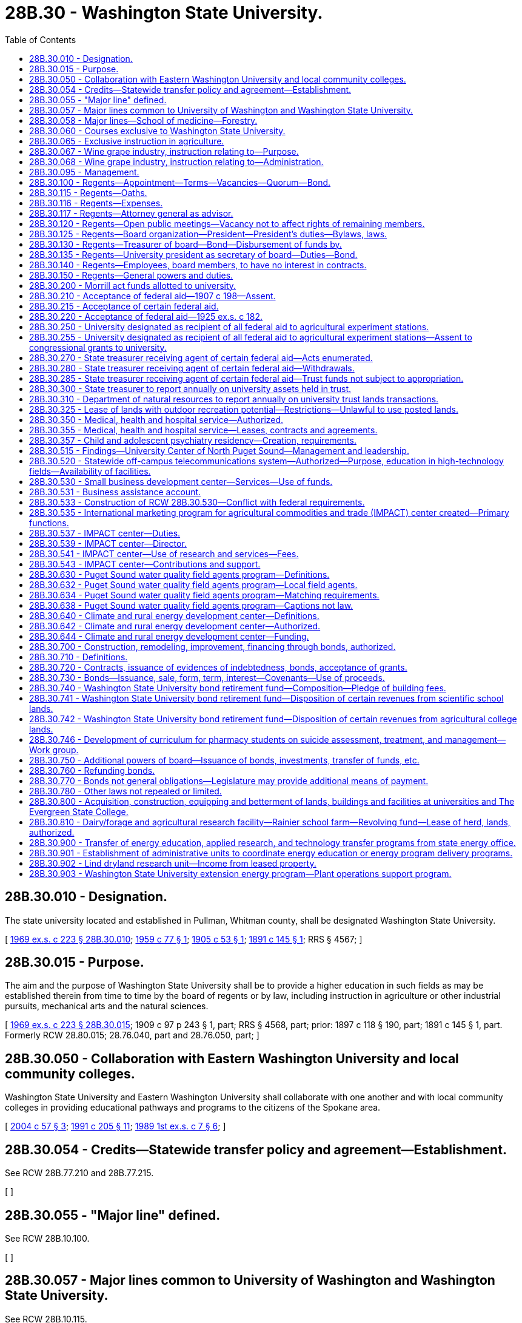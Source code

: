 = 28B.30 - Washington State University.
:toc:

== 28B.30.010 - Designation.
The state university located and established in Pullman, Whitman county, shall be designated Washington State University.

[ http://leg.wa.gov/CodeReviser/documents/sessionlaw/1969ex1c223.pdf?cite=1969%20ex.s.%20c%20223%20§%2028B.30.010[1969 ex.s. c 223 § 28B.30.010]; http://leg.wa.gov/CodeReviser/documents/sessionlaw/1959c77.pdf?cite=1959%20c%2077%20§%201[1959 c 77 § 1]; http://leg.wa.gov/CodeReviser/documents/sessionlaw/1905c53.pdf?cite=1905%20c%2053%20§%201[1905 c 53 § 1]; http://leg.wa.gov/CodeReviser/documents/sessionlaw/1891c145.pdf?cite=1891%20c%20145%20§%201[1891 c 145 § 1]; RRS § 4567; ]

== 28B.30.015 - Purpose.
The aim and the purpose of Washington State University shall be to provide a higher education in such fields as may be established therein from time to time by the board of regents or by law, including instruction in agriculture or other industrial pursuits, mechanical arts and the natural sciences.

[ http://leg.wa.gov/CodeReviser/documents/sessionlaw/1969ex1c223.pdf?cite=1969%20ex.s.%20c%20223%20§%2028B.30.015[1969 ex.s. c 223 § 28B.30.015]; 1909 c 97 p 243 § 1, part; RRS § 4568, part; prior: 1897 c 118 § 190, part; 1891 c 145 § 1, part. Formerly RCW  28.80.015; 28.76.040, part and  28.76.050, part; ]

== 28B.30.050 - Collaboration with Eastern Washington University and local community colleges.
Washington State University and Eastern Washington University shall collaborate with one another and with local community colleges in providing educational pathways and programs to the citizens of the Spokane area.

[ http://lawfilesext.leg.wa.gov/biennium/2003-04/Pdf/Bills/Session%20Laws/House/2707-S.SL.pdf?cite=2004%20c%2057%20§%203[2004 c 57 § 3]; http://lawfilesext.leg.wa.gov/biennium/1991-92/Pdf/Bills/Session%20Laws/House/2198.SL.pdf?cite=1991%20c%20205%20§%2011[1991 c 205 § 11]; http://leg.wa.gov/CodeReviser/documents/sessionlaw/1989ex1c7.pdf?cite=1989%201st%20ex.s.%20c%207%20§%206[1989 1st ex.s. c 7 § 6]; ]

== 28B.30.054 - Credits—Statewide transfer policy and agreement—Establishment.
See RCW 28B.77.210 and 28B.77.215.

[ ]

== 28B.30.055 - "Major line" defined.
See RCW 28B.10.100.

[ ]

== 28B.30.057 - Major lines common to University of Washington and Washington State University.
See RCW 28B.10.115.

[ ]

== 28B.30.058 - Major lines—School of medicine—Forestry.
The board of regents of Washington State University may offer and teach medicine as a major line, and is authorized to establish, operate, and maintain a school of medicine at the university. The board of regents of Washington State University may offer and teach forestry as a major line.

[ http://lawfilesext.leg.wa.gov/biennium/2015-16/Pdf/Bills/Session%20Laws/House/1559-S.SL.pdf?cite=2015%20c%206%20§%201[2015 c 6 § 1]; ]

== 28B.30.060 - Courses exclusive to Washington State University.
The courses of instruction of Washington State University shall embrace as exclusive major lines, agriculture in all its branches and subdivisions, veterinary medicine, and economic science in its application to agriculture and rural life.

[ http://leg.wa.gov/CodeReviser/documents/sessionlaw/1969ex1c223.pdf?cite=1969%20ex.s.%20c%20223%20§%2028B.30.060[1969 ex.s. c 223 § 28B.30.060]; http://leg.wa.gov/CodeReviser/documents/sessionlaw/1917c10.pdf?cite=1917%20c%2010%20§%203[1917 c 10 § 3]; RRS § 4534. Formerly RCW  28.80.025; 28.76.070, part; ]

== 28B.30.065 - Exclusive instruction in agriculture.
Work and instruction in agriculture in all its branches and subdivisions shall be offered and taught in Washington State University exclusively.

[ http://leg.wa.gov/CodeReviser/documents/sessionlaw/1969ex1c223.pdf?cite=1969%20ex.s.%20c%20223%20§%2028B.30.065[1969 ex.s. c 223 § 28B.30.065]; http://leg.wa.gov/CodeReviser/documents/sessionlaw/1917c10.pdf?cite=1917%20c%2010%20§%206[1917 c 10 § 6]; RRS § 4537. Formerly RCW  28.80.026; 28.76.070, part; ]

== 28B.30.067 - Wine grape industry, instruction relating to—Purpose.
Marked increases in state and national consumption make it evident that our developing wine grape industry has a bright future. To help assure its success the legislature concludes that Washington State University should provide a sound research, extension, and resident instruction base for both wine grape production and the processing aspects of the wine industry.

[ http://leg.wa.gov/CodeReviser/documents/sessionlaw/1981ex1c5.pdf?cite=1981%201st%20ex.s.%20c%205%20§%205[1981 1st ex.s. c 5 § 5]; ]

== 28B.30.068 - Wine grape industry, instruction relating to—Administration.
Revenues received from RCW 66.08.180 for wine and wine grape research, extension programs related to wine and wine grape research, and resident instruction in both wine grape production and the processing aspects of the wine industry by Washington State University shall be administered by the College of Agriculture. When formulating or changing plans for programs and research, the College of Agriculture shall confer with representatives of the Washington Wine Society.

[ http://leg.wa.gov/CodeReviser/documents/sessionlaw/1981ex1c5.pdf?cite=1981%201st%20ex.s.%20c%205%20§%207[1981 1st ex.s. c 5 § 7]; ]

== 28B.30.095 - Management.
The management of Washington State University and its experiment stations, the care and preservation of all property of which the institution shall become possessed, the erection and construction of all buildings necessary for the use of said university and stations, and the disbursement and expenditure of all money provided for said university, shall be vested in the board of regents, constituted as provided in RCW 28B.30.100; said regents and their successors in office shall have the right to cause all things to be done necessary to carry out the provisions of this chapter or as otherwise provided by law.

[ http://leg.wa.gov/CodeReviser/documents/sessionlaw/1969ex1c223.pdf?cite=1969%20ex.s.%20c%20223%20§%2028B.30.095[1969 ex.s. c 223 § 28B.30.095]; 1949 c 115 § 1, part; 1909 c 97 p 245 § 5, part; Rem. Supp. 1949 § 4576, part; prior: 1897 c 118 § 194, part; 1891 c 145 § 4, part; ]

== 28B.30.100 - Regents—Appointment—Terms—Vacancies—Quorum—Bond.
. The governance of Washington State University shall be vested in a board of regents to consist of ten members one of whom shall be a student. The governor shall select the student member from a list of candidates, of at least three and not more than five, submitted by the governing body of the associated students. They shall be appointed by the governor, by and with the consent of the senate and, except for the student member, shall hold their offices for a term of six years from the first day of October and until their successors are appointed and qualified. The student member shall hold his or her office for a term of one year from the first day of July until the first day of July of the following year or until his or her successor is appointed and qualified, whichever is later. The student member shall be a full-time student in good standing at the university at the time of appointment.

. Six members of said board shall constitute a quorum for the transaction of business. In the case of a vacancy or when an appointment is made after the date of the expiration of a term, the governor shall fill the vacancy for the remainder of the term of the regent whose office has become vacant or expired.

. Except for the term of the student member, no more than the terms of two members will expire simultaneously on the last day of September in any one year.

. Each regent shall, before entering upon the discharge of his respective duties as such, execute a good and sufficient bond to the state of Washington, with two or more sufficient sureties, residents of the state, or with a surety company licensed to do business within the state, in the penal sum of not less than five thousand dollars, conditioned for the faithful performance of his duties as such regent: PROVIDED, That the university shall pay any fees incurred for any such bonds for their board members.

. A student appointed under this section shall excuse himself or herself from participation or voting on matters relating to the hiring, discipline, or tenure of faculty members and personnel.

[ http://lawfilesext.leg.wa.gov/biennium/2005-06/Pdf/Bills/Session%20Laws/House/2857.SL.pdf?cite=2006%20c%2078%20§%202[2006 c 78 § 2]; http://lawfilesext.leg.wa.gov/biennium/1997-98/Pdf/Bills/Session%20Laws/Senate/5517-S.SL.pdf?cite=1998%20c%2095%20§%202[1998 c 95 § 2]; http://leg.wa.gov/CodeReviser/documents/sessionlaw/1985c61.pdf?cite=1985%20c%2061%20§%202[1985 c 61 § 2]; http://leg.wa.gov/CodeReviser/documents/sessionlaw/1979ex1c103.pdf?cite=1979%20ex.s.%20c%20103%20§%203[1979 ex.s. c 103 § 3]; http://leg.wa.gov/CodeReviser/documents/sessionlaw/1973c62.pdf?cite=1973%20c%2062%20§%2010[1973 c 62 § 10]; http://leg.wa.gov/CodeReviser/documents/sessionlaw/1969ex1c223.pdf?cite=1969%20ex.s.%20c%20223%20§%2028B.30.100[1969 ex.s. c 223 § 28B.30.100]; 1949 c 115 § 1, part; 1909 c 97 p 245 § 5, part; Rem. Supp. 1949 § 4576, part; prior: 1897 c 118 § 194, part; 1891 c 145 § 4, part; ]

== 28B.30.115 - Regents—Oaths.
See RCW 28B.10.520.

[ ]

== 28B.30.116 - Regents—Expenses.
See RCW 28B.10.525.

[ ]

== 28B.30.117 - Regents—Attorney general as advisor.
See RCW 28B.10.510.

[ ]

== 28B.30.120 - Regents—Open public meetings—Vacancy not to affect rights of remaining members.
Meetings of the board of regents may be called in such manner as the board may prescribe and shall follow procedures for open public meetings in chapter 42.30 RCW. A full meeting of the board shall be called at least once a year. The board shall provide time for public comment at each meeting. No vacancy in said board shall impair the rights of the remaining members of the board.

[ http://lawfilesext.leg.wa.gov/biennium/2011-12/Pdf/Bills/Session%20Laws/House/2313-S.SL.pdf?cite=2012%20c%20228%20§%202[2012 c 228 § 2]; http://leg.wa.gov/CodeReviser/documents/sessionlaw/1979ex1c103.pdf?cite=1979%20ex.s.%20c%20103%20§%206[1979 ex.s. c 103 § 6]; http://leg.wa.gov/CodeReviser/documents/sessionlaw/1969ex1c223.pdf?cite=1969%20ex.s.%20c%20223%20§%2028B.30.120[1969 ex.s. c 223 § 28B.30.120]; 1909 c 97 p 248 § 12; RRS § 4592; prior:  1897 c 118 § 201; http://leg.wa.gov/CodeReviser/documents/sessionlaw/1891c145.pdf?cite=1891%20c%20145%20§%2012[1891 c 145 § 12]; ]

== 28B.30.125 - Regents—Board organization—President—President's duties—Bylaws, laws.
The board of regents shall meet and organize by the election of a president from their own number on or as soon as practicable after the first Wednesday in April of each year.

The board president shall be the chief executive officer of the board and shall preside at all meetings thereof, except that in his or her absence the board may appoint a chair pro tempore. The board president shall sign all instruments required to be executed by said board other than those for the disbursement of funds.

The board may adopt bylaws for its own organizational purposes and enact laws for the government of the university and its properties.

[ http://lawfilesext.leg.wa.gov/biennium/2011-12/Pdf/Bills/Session%20Laws/Senate/5045.SL.pdf?cite=2011%20c%20336%20§%20721[2011 c 336 § 721]; http://leg.wa.gov/CodeReviser/documents/sessionlaw/1969ex1c223.pdf?cite=1969%20ex.s.%20c%20223%20§%2028B.30.125[1969 ex.s. c 223 § 28B.30.125]; 1955 c 346 § 1, part; 1909 c 97 p 246 § 6, part; RRS § 4577, part. Formerly RCW  28.80.110, part.  1909 c 97 p 247 § 7, part; RRS § 4578, part; prior: 1897 c 118 § 196, part; 1891 c 145 § 7, part. Formerly RCW  28.80.120, part. (iii) 1909 c 97 p 249 § 16, part; RRS § 4596, part; prior: 1897 c 118 § 205, part; 1891 c 145 § 19, part; ]

== 28B.30.130 - Regents—Treasurer of board—Bond—Disbursement of funds by.
The board of regents shall appoint a treasurer who shall be the financial officer of the board and who shall hold office during the pleasure of the board. The treasurer shall render a true and faithful account of all moneys received and paid out by him or her, and shall give bond for the faithful performance of the duties of his or her office in such amount as the regents require: PROVIDED, That the university shall pay the fee for such bond.

The treasurer shall make disbursements of the funds in his or her hands on the order of the board, which order shall be countersigned by the secretary of the board, and shall state on what account the disbursement is made.

[ http://lawfilesext.leg.wa.gov/biennium/2011-12/Pdf/Bills/Session%20Laws/Senate/5045.SL.pdf?cite=2011%20c%20336%20§%20722[2011 c 336 § 722]; http://leg.wa.gov/CodeReviser/documents/sessionlaw/1969ex1c223.pdf?cite=1969%20ex.s.%20c%20223%20§%2028B.30.130[1969 ex.s. c 223 § 28B.30.130]; 1955 c 346 § 1, part; 1909 c 97 p 246 § 6, part; RRS § 4577, part. Formerly RCW  28.80.110, part.  1909 c 97 p 246 § 7, part; RRS § 4578, part; prior: 1897 c 118 § 196, part; 1891 c 145 § 7, part. Formerly RCW  28.80.120, part. (iii) 1909 c 97 p 249 § 16, part; RRS § 4596, part; prior: 1897 c 118 § 205, part; 1891 c 145 § 19, part; ]

== 28B.30.135 - Regents—University president as secretary of board—Duties—Bond.
The president of the university shall be secretary of the board of regents but he or she shall not have the right to vote; as such he or she shall be the recording officer of said board, shall attest all instruments required to be signed by the board president, shall keep a true record of all the proceedings of the board, and shall perform all the duties pertaining to the office and do all other things required of him or her by the board. The secretary shall give a bond in the penal sum of not less than five thousand dollars conditioned for the faithful performance of his or her duties as such officer: PROVIDED, That the university shall pay the fee for such bond.

[ http://lawfilesext.leg.wa.gov/biennium/2011-12/Pdf/Bills/Session%20Laws/Senate/5045.SL.pdf?cite=2011%20c%20336%20§%20723[2011 c 336 § 723]; http://leg.wa.gov/CodeReviser/documents/sessionlaw/1969ex1c223.pdf?cite=1969%20ex.s.%20c%20223%20§%2028B.30.135[1969 ex.s. c 223 § 28B.30.135]; 1955 c 346 § 1, part; 1909 c 97 p 246 § 6, part; RRS § 4577, part. Formerly RCW  28.80.110, part.  1909 c 97 p 247 § 7, part; RRS § 4578, part; prior: 1897 c 118 § 196, part; 1891 c 145 § 7, part; ]

== 28B.30.140 - Regents—Employees, board members, to have no interest in contracts.
No employee or member of the university board of regents shall be interested pecuniarily, either directly or indirectly, in any contract for any building or improvement at said university, or for the furnishing of supplies for the same.

[ http://leg.wa.gov/CodeReviser/documents/sessionlaw/1969ex1c223.pdf?cite=1969%20ex.s.%20c%20223%20§%2028B.30.140[1969 ex.s. c 223 § 28B.30.140]; 1909 c 97 p 249 § 17; RRS § 4597; prior:  1897 c 118 § 206; http://leg.wa.gov/CodeReviser/documents/sessionlaw/1891c145.pdf?cite=1891%20c%20145%20§%2021[1891 c 145 § 21]; ]

== 28B.30.150 - Regents—General powers and duties.
The regents of Washington State University, in addition to other duties prescribed by law, shall:

. Have full control of the university and its property of various kinds, except as otherwise provided by law.

. Employ the president of the university, his or her assistants, members of the faculty, and employees of the university, who, except as otherwise provided by law, shall hold their positions during the pleasure of said board of regents.

. Establish entrance requirements for students seeking admission to the university which meet or exceed the standards specified under RCW 28B.77.020. Completion of examinations satisfactory to the university may be a prerequisite for entrance by any applicant, at the university's discretion. Evidence of completion of public high schools and other educational institutions whose courses of study meet the approval of the university may be acceptable for entrance.

. Establish such colleges, schools, or departments necessary to carry out the purpose of the university and not otherwise proscribed by law.

. Offer new degree programs, offer off-campus programs, participate in consortia or centers, contract for off-campus educational programs, and purchase or lease major off-campus facilities in accordance with RCW 28B.77.080.

. With the assistance of the faculty of the university, prescribe the courses of instruction in the various colleges, schools, and departments of the institution and publish the necessary catalogues thereof.

. Collect such information as the board deems desirable as to the schemes of technical instruction adopted in other parts of the United States and foreign countries.

. Provide for holding agricultural institutes including farm marketing forums.

. Provide that instruction given in the university, as far as practicable, be conveyed by means of laboratory work and provide in connection with the university one or more physical, chemical, and biological laboratories, and suitably furnish and equip the same.

. Provide training in military tactics for those students electing to participate therein.

. Establish a department of elementary science and in connection therewith provide instruction in elementary mathematics, including elementary trigonometry, elementary mechanics, elementary and mechanical drawing, and land surveying.

. Establish a department of agriculture and in connection therewith provide instruction in physics with special application of its principles to agriculture, chemistry with special application of its principles to agriculture, morphology and physiology of plants with special reference to common grown crops and fungus enemies, morphology and physiology of the lower forms of animal life, with special reference to insect pests, morphology and physiology of the higher forms of animal life and in particular of the horse, cow, sheep, and swine, agriculture with special reference to the breeding and feeding of livestock and the best mode of cultivation of farm produce, and mining and metallurgy, appointing demonstrators in each of these subjects to superintend the equipment of a laboratory and to give practical instruction therein.

. Establish agricultural experiment stations in connection with the department of agriculture, including at least one in the western portion of the state, and appoint the officers and prescribe regulations for their management.

. Grant to students such certificates or degrees, as recommended for such students by the faculty.

. Confer honorary degrees upon persons other than graduates of the university in recognition of their learning or devotion to literature, art, or science when recommended thereto by the faculty: PROVIDED, That no degree shall ever be conferred in consideration of the payment of money or the giving of property of whatsoever kind.

. Adopt plans and specifications for university buildings and facilities or improvements thereto and employ skilled architects and engineers to prepare such plans and specifications and supervise the construction of buildings or facilities which the board is authorized to erect, and fix the compensation for such services. The board shall enter into contracts with one or more contractors for such suitable buildings, facilities, or improvements as the available funds will warrant, upon the most advantageous terms offered at a public competitive letting, pursuant to public notice under rules established by the board. The board shall require of all persons with whom they contract for construction and improvements a good and sufficient bond for the faithful performance of the work and full protection against all liens.

. Except as otherwise provided by law, direct the disposition of all money appropriated to or belonging to the state university.

. Receive and expend the money appropriated under the act of congress approved May 8, 1914, entitled "An Act to provide for cooperative agricultural extension work between the agricultural colleges in the several States receiving the benefits of the Act of Congress approved July 2, 1862, and Acts supplemental thereto and the United States Department of Agriculture" and organize and conduct agricultural extension work in connection with the state university in accordance with the terms and conditions expressed in the acts of congress.

. Except as otherwise provided by law, to enter into such contracts as the regents deem essential to university purposes.

. Acquire by lease, gift, or otherwise, lands necessary to further the work of the university or for experimental or demonstrational purposes.

. Establish and maintain at least one agricultural experiment station in an irrigation district to conduct investigational work upon the principles and practices of irrigational agriculture including the utilization of water and its relation to soil types, crops, climatic conditions, ditch and drain construction, fertility investigations, plant disease, insect pests, marketing, farm management, utilization of fruit by-products, and general development of agriculture under irrigation conditions.

. Supervise and control the agricultural experiment station at Puyallup.

. Establish and maintain at Wenatchee an agricultural experiment substation for the purpose of conducting investigational work upon the principles and practices of orchard culture, spraying, fertilization, pollenization, new fruit varieties, fruit diseases and pests, by-products, marketing, management, and general horticultural problems.

. Accept such gifts, grants, conveyances, devises, and bequests, whether real or personal property, in trust or otherwise, for the use or benefit of the university, its colleges, schools, or departments; and sell, lease or exchange, invest or expend the same or the proceeds, rents, profits, and income thereof except as limited by the terms of said gifts, grants, conveyances, bequests, and devises; and adopt proper rules to govern and protect the receipt and expenditure of the proceeds of all fees, and the proceeds, rents, profits, and income of all gifts, grants, conveyances, bequests, and devises.

. Construct when the board so determines a new foundry and a mining, physical, technological building, and fabrication shop at the university, or add to the present foundry and other buildings, in order that both instruction and research be expanded to include permanent molding and die casting with a section for new fabricating techniques, especially for light metals, including magnesium and aluminum; purchase equipment for the shops and laboratories in mechanical, electrical, and civil engineering; establish a pilot plant for the extraction of alumina from native clays and other possible light metal research; purchase equipment for a research laboratory for technological research generally; and purchase equipment for research in electronics, instrumentation, energy sources, plastics, food technology, mechanics of materials, hydraulics, and similar fields.

. Make and transmit to the governor and members of the legislature upon request such reports as will be helpful in providing for the institution.

. Confer honorary degrees upon persons who request an honorary degree if they were students at the university in 1942 and did not graduate because they were ordered into an internment camp. The honorary degree may also be requested by a representative of deceased persons who meet these requirements. For the purposes of this subsection, "internment camp" means a relocation center to which persons were ordered evacuated by Presidential Executive Order 9066, signed February 19, 1942.

[ http://lawfilesext.leg.wa.gov/biennium/2011-12/Pdf/Bills/Session%20Laws/House/2483-S2.SL.pdf?cite=2012%20c%20229%20§%20805[2012 c 229 § 805]; http://lawfilesext.leg.wa.gov/biennium/2009-10/Pdf/Bills/Session%20Laws/Senate/6467.SL.pdf?cite=2010%20c%2051%20§%202[2010 c 51 § 2]; http://lawfilesext.leg.wa.gov/biennium/2003-04/Pdf/Bills/Session%20Laws/House/3103-S.SL.pdf?cite=2004%20c%20275%20§%2053[2004 c 275 § 53]; http://lawfilesext.leg.wa.gov/biennium/1997-98/Pdf/Bills/Session%20Laws/Senate/6219.SL.pdf?cite=1998%20c%20245%20§%2019[1998 c 245 § 19]; http://leg.wa.gov/CodeReviser/documents/sessionlaw/1985c370.pdf?cite=1985%20c%20370%20§%2093[1985 c 370 § 93]; http://leg.wa.gov/CodeReviser/documents/sessionlaw/1977c75.pdf?cite=1977%20c%2075%20§%2021[1977 c 75 § 21]; http://leg.wa.gov/CodeReviser/documents/sessionlaw/1973ex1c154.pdf?cite=1973%201st%20ex.s.%20c%20154%20§%2047[1973 1st ex.s. c 154 § 47]; http://leg.wa.gov/CodeReviser/documents/sessionlaw/1969ex1c223.pdf?cite=1969%20ex.s.%20c%20223%20§%2028B.30.150[1969 ex.s. c 223 § 28B.30.150]; (a) 1953 c 101 § 1, amending  1909 c 97 p 244 § 4; http://leg.wa.gov/CodeReviser/documents/sessionlaw/1897c118.pdf?cite=1897%20c%20118%20§%20193[1897 c 118 § 193]; http://leg.wa.gov/CodeReviser/documents/sessionlaw/1890c263.pdf?cite=1890%20p%20263%20§%208[1890 p 263 § 8]; RRS § 4575.  1949 c 115 § 1, part; 1909 c 97 p 245 § 5, part; http://leg.wa.gov/CodeReviser/documents/sessionlaw/1897c118.pdf?cite=1897%20c%20118%20§%20194[1897 c 118 § 194]; http://leg.wa.gov/CodeReviser/documents/sessionlaw/1891c145.pdf?cite=1891%20c%20145%20§%204[1891 c 145 § 4]; Rem. Supp. 1949 § 4576, part. (iii) 1909 c 97 p 249 § 19; http://leg.wa.gov/CodeReviser/documents/sessionlaw/1897c118.pdf?cite=1897%20c%20118%20§%20208[1897 c 118 § 208]; http://leg.wa.gov/CodeReviser/documents/sessionlaw/1895c146.pdf?cite=1895%20c%20146%20§%201[1895 c 146 § 1]; RRS § 4599. (iv) 1909 c 97 p 247 § 8; http://leg.wa.gov/CodeReviser/documents/sessionlaw/1897c118.pdf?cite=1897%20c%20118%20§%20197[1897 c 118 § 197]; http://leg.wa.gov/CodeReviser/documents/sessionlaw/1891c145.pdf?cite=1891%20c%20145%20§%208[1891 c 145 § 8]; RRS § 4579. (v) 1909 c 97 p 247 § 9; http://leg.wa.gov/CodeReviser/documents/sessionlaw/1897c118.pdf?cite=1897%20c%20118%20§%20198[1897 c 118 § 198]; http://leg.wa.gov/CodeReviser/documents/sessionlaw/1891c145.pdf?cite=1891%20c%20145%20§%209[1891 c 145 § 9]; RRS § 4580. (vi)  1915 c 125 § 1; RRS § 4583. (vii) 1909 c 97 p 250 § 20; http://leg.wa.gov/CodeReviser/documents/sessionlaw/1897c118.pdf?cite=1897%20c%20118%20§%20209[1897 c 118 § 209]; http://leg.wa.gov/CodeReviser/documents/sessionlaw/1891c145.pdf?cite=1891%20c%20145%20§%2017[1891 c 145 § 17]; RRS § 4600. (viii) 1909 c 97 p 250 § 21; http://leg.wa.gov/CodeReviser/documents/sessionlaw/1897c118.pdf?cite=1897%20c%20118%20§%20210[1897 c 118 § 210]; http://leg.wa.gov/CodeReviser/documents/sessionlaw/1891c145.pdf?cite=1891%20c%20145%20§%2018[1891 c 145 § 18]; RRS § 4601. (ix)  1909 c 228 § 1; RRS § 4588. (x)  1917 c 101 § 1; RRS § 4589. (xi)  1917 c 101 § 2; RRS § 4590. (xii) 1909 c 97 p 249 § 15; http://leg.wa.gov/CodeReviser/documents/sessionlaw/1897c118.pdf?cite=1897%20c%20118%20§%20204[1897 c 118 § 204]; http://leg.wa.gov/CodeReviser/documents/sessionlaw/1891c145.pdf?cite=1891%20c%20145%20§%2016[1891 c 145 § 16]; RRS § 4595. (xiii) 1909 c 97 p 244 § 3, part; http://leg.wa.gov/CodeReviser/documents/sessionlaw/1897c118.pdf?cite=1897%20c%20118%20§%20192[1897 c 118 § 192]; http://leg.wa.gov/CodeReviser/documents/sessionlaw/1891c145.pdf?cite=1891%20c%20145%20§%203[1891 c 145 § 3]; RRS § 4574, part. (xiv)  1899 c 107 § 1; RRS § 4603. (xv)  1899 c 82 § 1; RRS § 4587. (xvi)  1937 c 25 § 1; RRS § 4579-1. (xvii)  1937 c 25 § 2; RRS § 4579-2; ]

== 28B.30.200 - Morrill act funds allotted to university.
All funds granted by the United States government under the Morrill act, passed by congress and approved July 2, 1892 [1862], together with all acts amendatory thereof and supplementary thereto, for the support and in aid of colleges of agriculture and mechanic arts, as well as experiment stations and farms and extension work in agriculture and home economics in connection with colleges of agriculture and mechanic arts are hereby allotted to Washington State University.

[ http://leg.wa.gov/CodeReviser/documents/sessionlaw/1969ex1c223.pdf?cite=1969%20ex.s.%20c%20223%20§%2028B.30.200[1969 ex.s. c 223 § 28B.30.200]; http://leg.wa.gov/CodeReviser/documents/sessionlaw/1917c11.pdf?cite=1917%20c%2011%20§%202[1917 c 11 § 2]; RRS § 4584; ]

== 28B.30.210 - Acceptance of federal aid—1907 c 198—Assent.
The state of Washington hereby assents to the purposes, terms, provisions and conditions of the grant of money provided in an act of congress approved March 16, 1906, said act being entitled "An Act to provide for an increased annual appropriation for agricultural experiment stations and regulating the expenditure thereof," and having for its purpose the more complete endowment and maintenance of agricultural experiment stations theretofore or thereafter established under an act of congress approved March 2, 1887.

[ http://leg.wa.gov/CodeReviser/documents/sessionlaw/1969ex1c223.pdf?cite=1969%20ex.s.%20c%20223%20§%2028B.30.210[1969 ex.s. c 223 § 28B.30.210]; http://leg.wa.gov/CodeReviser/documents/sessionlaw/1907c198.pdf?cite=1907%20c%20198%20§%201[1907 c 198 § 1]; RRS § 4585; ]

== 28B.30.215 - Acceptance of certain federal aid.
Said annual sum appropriated and granted to the state of Washington in pursuance of said act of congress approved March 16, 1906, shall be paid as therein provided to the treasurer or other officer duly appointed by the board of regents of Washington State University at Pullman, Washington; and the board of regents of such university are hereby required to report thereon as the secretary of agriculture may prescribe.

[ http://leg.wa.gov/CodeReviser/documents/sessionlaw/1977c75.pdf?cite=1977%20c%2075%20§%2022[1977 c 75 § 22]; http://leg.wa.gov/CodeReviser/documents/sessionlaw/1969ex1c223.pdf?cite=1969%20ex.s.%20c%20223%20§%2028B.30.215[1969 ex.s. c 223 § 28B.30.215]; http://leg.wa.gov/CodeReviser/documents/sessionlaw/1907c198.pdf?cite=1907%20c%20198%20§%202[1907 c 198 § 2]; RRS § 4586; ]

== 28B.30.220 - Acceptance of federal aid—1925 ex.s. c 182.
The assent of the legislature of the state of Washington to the provisions of the act of congress approved February 24, 1925, entitled "An Act to authorize the more complete endowment of agricultural experiment stations and for other purposes," is hereby given.

[ http://leg.wa.gov/CodeReviser/documents/sessionlaw/1969ex1c223.pdf?cite=1969%20ex.s.%20c%20223%20§%2028B.30.220[1969 ex.s. c 223 § 28B.30.220]; 1925 ex.s. c 182 § 1. Formerly RCW  28.80.205; 28.80.190, part; ]

== 28B.30.250 - University designated as recipient of all federal aid to agricultural experiment stations.
The agricultural experiment stations in connection with Washington State University shall be under the direction of said board of regents of said university for the purpose of conducting experiments in agriculture according to the terms of section one of an act of congress approved March 2, 1887, and entitled "An Act to establish agricultural experiment stations in connection with the colleges established in the several states, under the provisions of an act approved July 2, 1862, and of the acts supplementary thereto." The said university and experiment stations shall be entitled to receive all the benefits and donations made and given to similar institutions of learning in other states and territories of the United States by the legislation of the congress of the United States now in force, or that may be enacted, and particularly to the benefits and donations given by the provisions of an act of congress entitled "An Act donating public lands to the several states and territories which may provide colleges for the benefit of agricultural and mechanic arts," approved July 2, 1862, and all acts supplementary thereto, including the acts entitled "An Act to establish agricultural experiment stations in connection with colleges established in the several states under the provisions of an act approved July 2, 1862, and of the acts supplementary thereto," which said last entitled act was approved March 2, 1887; also, "An Act to apply a portion of the proceeds of the public lands to the more complete endowment and support of the colleges for the benefit of agriculture and the mechanic arts, established under the provisions of an act of congress approved July 2, 1862," which said last mentioned act was approved August 30, 1890.

[ http://leg.wa.gov/CodeReviser/documents/sessionlaw/1969ex1c223.pdf?cite=1969%20ex.s.%20c%20223%20§%2028B.30.250[1969 ex.s. c 223 § 28B.30.250]; 1909 c 97 p 247 § 10; RRS § 4581; prior:  1897 c 118 § 199; http://leg.wa.gov/CodeReviser/documents/sessionlaw/1891c145.pdf?cite=1891%20c%20145%20§%2010[1891 c 145 § 10]; ]

== 28B.30.255 - University designated as recipient of all federal aid to agricultural experiment stations—Assent to congressional grants to university.
The assent of the legislature of the state of Washington is hereby given, in pursuance of the requirements of section nine of said act of congress, approved March 2, 1887, to the granting of money therein made to the establishment of experiment stations in accordance with section one of said last mentioned act, and assent is hereby given to carry out, within the state of Washington, every provision of said act.

[ http://leg.wa.gov/CodeReviser/documents/sessionlaw/1969ex1c223.pdf?cite=1969%20ex.s.%20c%20223%20§%2028B.30.255[1969 ex.s. c 223 § 28B.30.255]; 1909 c 97 p 248 § 11; RRS § 4582; prior:  1897 c 118 § 200; http://leg.wa.gov/CodeReviser/documents/sessionlaw/1891c145.pdf?cite=1891%20c%20145%20§%2011[1891 c 145 § 11]; ]

== 28B.30.270 - State treasurer receiving agent of certain federal aid—Acts enumerated.
The state treasurer is designated as agent of the state of Washington to receive all federal appropriations for the land grant colleges in accordance with the following federal acts:

. Second Morrill act, approved August 30, 1890 (26 Stat. L. 417).

. Nelson amendment to the Morrill act making appropriations for the department of agriculture for the fiscal year ending June 30, 1908, approved March 4, 1907 (34 Stat. L. 1281).

. Title II, section 22 of the Bankhead-Jones act, approved June 29, 1935 (49 Stat. L. 436).

. Any subsequent federal act appropriating funds to the state of Washington or to Washington State University for a similar or related purpose.

[ http://leg.wa.gov/CodeReviser/documents/sessionlaw/1969ex1c223.pdf?cite=1969%20ex.s.%20c%20223%20§%2028B.30.270[1969 ex.s. c 223 § 28B.30.270]; http://leg.wa.gov/CodeReviser/documents/sessionlaw/1955c66.pdf?cite=1955%20c%2066%20§%201[1955 c 66 § 1]; ]

== 28B.30.280 - State treasurer receiving agent of certain federal aid—Withdrawals.
The board of regents of Washington State University may authorize the treasurer or comptroller of Washington State University to withdraw such federal grants for the use of the university for the purposes of such grant and in accordance with state law.

[ http://leg.wa.gov/CodeReviser/documents/sessionlaw/1969ex1c223.pdf?cite=1969%20ex.s.%20c%20223%20§%2028B.30.280[1969 ex.s. c 223 § 28B.30.280]; http://leg.wa.gov/CodeReviser/documents/sessionlaw/1955c66.pdf?cite=1955%20c%2066%20§%203[1955 c 66 § 3]; ]

== 28B.30.285 - State treasurer receiving agent of certain federal aid—Trust funds not subject to appropriation.
All federal grants received by the state treasurer pursuant to RCW 28B.30.270 shall be deemed trust funds under the control of the state treasurer and not subject to appropriation by the legislature.

[ http://leg.wa.gov/CodeReviser/documents/sessionlaw/1969ex1c223.pdf?cite=1969%20ex.s.%20c%20223%20§%2028B.30.285[1969 ex.s. c 223 § 28B.30.285]; http://leg.wa.gov/CodeReviser/documents/sessionlaw/1955c66.pdf?cite=1955%20c%2066%20§%204[1955 c 66 § 4]; ]

== 28B.30.300 - State treasurer to report annually on university assets held in trust.
It shall be the duty of the state treasurer to make a report to the board of regents of Washington State University on or as soon as practicable after the close of each fiscal year, which shall contain a complete detailed statement as to the status of any university assets held in trust by the treasurer and the annual income therefrom.

[ http://leg.wa.gov/CodeReviser/documents/sessionlaw/1977c75.pdf?cite=1977%20c%2075%20§%2023[1977 c 75 § 23]; http://leg.wa.gov/CodeReviser/documents/sessionlaw/1969ex1c223.pdf?cite=1969%20ex.s.%20c%20223%20§%2028B.30.300[1969 ex.s. c 223 § 28B.30.300]; http://leg.wa.gov/CodeReviser/documents/sessionlaw/1899c9.pdf?cite=1899%20c%209%20§%202[1899 c 9 § 2]; RRS § 7850; ]

== 28B.30.310 - Department of natural resources to report annually on university trust lands transactions.
It shall be the duty of the department of natural resources to make a report to the board of regents of Washington State University on or as soon as practicable after the close of each fiscal year, which shall contain a complete detailed statement of the current status of trust land sale contracts and income for the university from trust lands managed by the department.

[ http://leg.wa.gov/CodeReviser/documents/sessionlaw/1988c128.pdf?cite=1988%20c%20128%20§%206[1988 c 128 § 6]; http://leg.wa.gov/CodeReviser/documents/sessionlaw/1977c75.pdf?cite=1977%20c%2075%20§%2024[1977 c 75 § 24]; http://leg.wa.gov/CodeReviser/documents/sessionlaw/1969ex1c223.pdf?cite=1969%20ex.s.%20c%20223%20§%2028B.30.310[1969 ex.s. c 223 § 28B.30.310]; http://leg.wa.gov/CodeReviser/documents/sessionlaw/1899c9.pdf?cite=1899%20c%209%20§%201[1899 c 9 § 1]; RRS § 7849; ]

== 28B.30.325 - Lease of lands with outdoor recreation potential—Restrictions—Unlawful to use posted lands.
. Any lease of public lands with outdoor recreation potential authorized by the regents of Washington State University shall be open and available to the public for compatible recreational use unless the regents of Washington State University determine that the leased land should be closed in order to prevent damage to crops or other land cover, to improvements on the land, to the lessee, or to the general public or is necessary to avoid undue interference with carrying forward a university program. Any lessee may file an application with the regents of Washington State University to close the leased land to any public use. The regents shall cause written notice of the impending closure to be posted in a conspicuous place in the university's business office, and in the office of the county auditor in which the land is located thirty days prior to the public hearing. This notice shall state the parcel or parcels involved and shall indicate the time and place of the public hearing. Upon a determination by the regents that posting is not necessary, the lessee shall desist from posting. Upon a determination by the regents that posting is necessary, the lessee shall post his or her leased premises so as to prohibit recreational uses thereon. In the event any such lands are so posted, it shall be unlawful for any person to hunt or fish, or for any person other than the lessee or his or her immediate family to use such posted land for recreational purposes.

. The regents of Washington State University may insert the provisions of subsection (1) of this section in all leases hereafter issued.

[ http://lawfilesext.leg.wa.gov/biennium/2011-12/Pdf/Bills/Session%20Laws/Senate/5045.SL.pdf?cite=2011%20c%20336%20§%20724[2011 c 336 § 724]; http://leg.wa.gov/CodeReviser/documents/sessionlaw/1969ex1c46.pdf?cite=1969%20ex.s.%20c%2046%20§%204[1969 ex.s. c 46 § 4]; ]

== 28B.30.350 - Medical, health and hospital service—Authorized.
The board of regents of Washington State University is hereby granted authority to enter into such contracts, leases, or agreements as may be necessary to provide adequate medical, health, and hospital service for students of Washington State University and the people of the surrounding community and to provide adequate practice facilities for students enrolled in nursing courses.

[ http://leg.wa.gov/CodeReviser/documents/sessionlaw/1969ex1c223.pdf?cite=1969%20ex.s.%20c%20223%20§%2028B.30.350[1969 ex.s. c 223 § 28B.30.350]; http://leg.wa.gov/CodeReviser/documents/sessionlaw/1947c95.pdf?cite=1947%20c%2095%20§%201[1947 c 95 § 1]; Rem. Supp. 1947 § 4603-20; ]

== 28B.30.355 - Medical, health and hospital service—Leases, contracts and agreements.
The board of regents may lease lands, buildings, or other facilities from or to nonprofit corporations or associations, and may enter into such contracts and agreements with such units, agencies, corporations, or associations as will promote the intents and purposes of RCW 28B.30.350.

[ http://leg.wa.gov/CodeReviser/documents/sessionlaw/1969ex1c223.pdf?cite=1969%20ex.s.%20c%20223%20§%2028B.30.355[1969 ex.s. c 223 § 28B.30.355]; http://leg.wa.gov/CodeReviser/documents/sessionlaw/1947c95.pdf?cite=1947%20c%2095%20§%202[1947 c 95 § 2]; Rem. Supp. 1947 § 4603-21; ]

== 28B.30.357 - Child and adolescent psychiatry residency—Creation, requirements.
Subject to the availability of amounts appropriated for this specific purpose, Washington State University shall offer two twenty-four month residency positions that are approved by the accreditation council for graduate medical education to two residents specializing in child and adolescent psychiatry. The positions must each include a minimum of eighteen months of training in settings where children's mental health services are provided under the supervision of experienced psychiatric consultants and must be located east of the crest of the Cascade mountains.

[ http://lawfilesext.leg.wa.gov/biennium/2019-20/Pdf/Bills/Session%20Laws/Senate/5903-S2.SL.pdf?cite=2019%20c%20360%20§%204[2019 c 360 § 4]; http://lawfilesext.leg.wa.gov/biennium/2017-18/Pdf/Bills/Session%20Laws/House/1713-S2.SL.pdf?cite=2017%20c%20202%20§%209[2017 c 202 § 9]; ]

== 28B.30.515 - Findings—University Center of North Puget Sound—Management and leadership.
. The legislature finds that access to baccalaureate and graduate degree programs continues to be limited for residents of north Snohomish, Island, and Skagit counties. Studies conducted by the state board for community and technical colleges, the *higher education coordinating board, and the council of presidents confirm that enrollment in higher education compared to demand in this geographic region lags behind enrollment in other parts of the state, particularly for upper-division courses leading to advanced degrees.

. The legislature also finds that access to high employer demand programs of study is imperative for the state's global competitiveness and economic prosperity, particularly those degrees in the science, technology, engineering, and mathematics (STEM) fields that align with the workforce skill demands of the regional economy, that support the aerospace industry, and provide skilled undergraduate and graduate-degree engineers required by the largest employers in the aerospace industry cluster.

. The legislature finds that meeting the long-range goal of greatly expanded access for the population of the region to the widest array of baccalaureate and graduate programs can best be accomplished by assigning responsibility to a research university with multiple experiences in similar settings.

. Management and leadership of the University Center of North Puget Sound is assigned to Washington State University to meet the needs of the Everett metropolitan area and the north Snohomish, Island, and Skagit county region and the state of Washington for baccalaureate and graduate degrees offered by a state university. The chief executive officer of the University Center of North Puget Sound is the director who reports to the president of Washington State University. The director shall manage the activities and logistics of operating the center, make policy and planning recommendations to the council in subsection (5) of this section, and implement decisions of the council.

. [Empty]
.. Washington State University and Everett Community College must collaborate with community leaders, and other four-year institutions of higher education that offer programs at the University Center of North Puget Sound to serve the varied interests of students in the region. To this end, a coordinating and planning council must be established to be responsible for long-range and strategic planning, interinstitutional collaboration, collaboration with the community served, and dispute resolution for the center. The following individuals shall comprise the coordinating and planning council:

... The president of Washington State University, or his or her designee;

... The provost of Washington State University, or his or her designee;

... The president of Everett Community College;

... Two representatives of two other institutions of higher education that offer baccalaureate or graduate degree programs at the center;

.. A student enrolled at the University Center of North Puget Sound appointed by the coordinating and planning council;

.. The director of the council, as the nonvoting chair;

.. A community leader appointed by the president of Everett Community College; and

.. A community leader appointed by the mayor of Everett.

.. The coordinating and planning council may appoint other groups, as appropriate, to advise on administration and operations, and may alter its own composition by agreement of all the members.

. [Empty]
.. Washington State University shall assume leadership of the center upon completion and approval by the legislature as provided under (d) of this subsection of a strategic plan for meeting the academic needs of the region and successful establishment of an engineering degree program. The strategic plan must build on the strengths of the institutions, reflecting each institution's mission, in order to provide the region with the highest standard of educational programs, research, and service to the community. The strategic plan must include a multibiennium budget that addresses both operating and capital expenses required to effectively implement the plan. The strategic plan shall be developed with the collaboration of the University Center at Everett Community College and all the institutions of higher education that provide baccalaureate degrees at the University Center, and community leaders.

.. Center partners must implement the strategic plan with careful attention to the academic and professional standards established and maintained by each institution and by the appropriate accrediting bodies, and to the historic role of each institution's governing board in setting policy.

.. The strategic plan must address expansion of the range and depth of educational opportunities in the region and include strategies that:

... Build upon baccalaureate and graduate degree offerings at the center;

... Meet projected student enrollment demands for baccalaureate, graduate, and certificate programs in the region;

... Meet employers' needs for skilled workers by expanding high employer demand programs of study as defined in RCW 28B.50.030, with an initial and ongoing emphasis by Washington State University on undergraduate and graduate science, technology, mathematics, and engineering degree programs, including a variety of engineering disciplines such as civil, mechanical, aeronautical, and aerospace manufacturing;

... Coordinate delivery of lower and upper-division courses to maximize student opportunities and resources; and

.. Transfer budget support and resources for the center from Everett Community College to Washington State University.

.. The strategic plan must be completed by December 1, 2012, and submitted to the legislature for review. The strategic plan shall be considered approved if the legislature does not take further action on the strategic plan during the 2013 legislative session. The transfer of the responsibility for the management and operation of the University Center of North Puget Sound to Washington State University must occur by July 1, 2014.

. [Empty]
.. Academic programming and delivery at the center must be developed in accordance with the missions of Washington State University, Everett Community College, and other institutions of higher education that have a presence at the center.

.. Each institution shall abide by the guidelines for university centers adopted by the student achievement council.

.. Each institution shall award all degrees and certificates granted in the programs it delivers at the center.

.. The coordinating council described in subsection (5) of this section shall establish a process for prioritizing new programs and revising existing programs that facilitates timeliness of new offerings, recognizes the internal processes of the proposing institutions, and addresses each proposal's fit with the needs of the region.

. [Empty]
.. Washington State University shall review center expansion needs and consider capital facilities funding at least annually. Washington State University and Everett Community College must cooperate in preparing funding requests and bond financing for submission to the legislature on behalf of development at the center, in accordance with each institution's process and priorities for advancing legislative requests.

.. Washington State University shall design, construct, and manage any facility developed at the center. Any facility developed at the center with Everett Community College capital funding must be designed by Everett Community College in consultation with Washington State University. Building construction may be managed by Washington State University via an interagency agreement which details responsibility and associated costs. Building operations and management for all facilities at the center must be governed by the infrastructure and operating cost allocation method described in subsection (9) of this section.

. Washington State University has responsibility for infrastructure development and maintenance for the center. All infrastructure operating and maintenance costs are to be shared in what is deemed to be an equitable and fair manner based on space allocation, special cost, and other relevant considerations. Washington State University may make infrastructure development and maintenance decisions in consultation with the council described in subsection (5) of this section.

. In the event that conflict cannot be resolved through the coordinating council described in subsection (5) of this section the student achievement council dispute resolution must be employed.

[ http://lawfilesext.leg.wa.gov/biennium/2011-12/Pdf/Bills/Session%20Laws/House/2483-S2.SL.pdf?cite=2012%20c%20229%20§%20530[2012 c 229 § 530]; http://lawfilesext.leg.wa.gov/biennium/2011-12/Pdf/Bills/Session%20Laws/Senate/5636-S2.SL.pdf?cite=2011%20c%20321%20§%201[2011 c 321 § 1]; ]

== 28B.30.520 - Statewide off-campus telecommunications system—Authorized—Purpose, education in high-technology fields—Availability of facilities.
The board of regents of Washington State University is hereby authorized to establish a statewide off-campus telecommunications system to provide for graduate and continuing education in high-technology fields to citizens of the state of Washington. The statewide telecommunications system shall be administered by Washington State University with the advice of the high-technology coordinating board. Washington State University shall make the facilities of the statewide telecommunications system available to other institutions of higher education when specific program needs so require.

[ http://leg.wa.gov/CodeReviser/documents/sessionlaw/1983ex1c72.pdf?cite=1983%201st%20ex.s.%20c%2072%20§%2014[1983 1st ex.s. c 72 § 14]; ]

== 28B.30.530 - Small business development center—Services—Use of funds.
. The board of regents of Washington State University shall establish the Washington State University small business development center.

. The center shall provide management and technical assistance including but not limited to training, counseling, and research services to small businesses throughout the state. The center shall work with the department of commerce, the state board for community and technical colleges, the workforce training and education coordinating board, the employment security department, associate development organizations, and workforce development councils to:

.. Integrate small business development centers with other state and local economic development and workforce development programs;

.. Target the centers' services to small businesses;

.. Tailor outreach and services at each center to the needs and demographics of entrepreneurs and small businesses located within the service area;

.. Establish and expand small business development center satellite offices when financially feasible; and

.. Coordinate delivery of services to avoid duplication.

. The administrator of the center may contract with other public or private entities for the provision of specialized services.

. The small business development center may accept and disburse federal grants or federal matching funds or other funds or donations from any source when made, granted, or donated to carry out the center's purposes. When drawing on funds from the business assistance account created in RCW 28B.30.531, the center must first use the funds to make increased management and technical assistance available to existing small businesses and start-up businesses at satellite offices. The funds may also be used to develop and expand assistance programs such as small business planning workshops and small business counseling.

. By December 1, 2010, the center shall provide a written progress report and a final report to the appropriate committees of the legislature with respect to the requirements in subsection (2) of this section and the amount and use of funding received through the business assistance account. The reports must also include data on the number, location, staffing, and budget levels of satellite offices; affiliations with community colleges, associate development organizations or other local organizations; the number, size, and type of small businesses assisted; and the types of services provided. The reports must also include information on the outcomes achieved, such as jobs created or retained, private capital invested, and return on the investment of state and federal dollars.

. [Empty]
.. Subject to the availability of amounts appropriated for this specific purpose, by December 1, 2010, the center, in conjunction with the department of commerce, must prepare and present to the governor and appropriate legislative committees a specific, actionable plan to increase access to capital and technical assistance to small businesses and entrepreneurs beginning with the 2011-2013 biennium. In developing the plan, the center and the department may consult with the Washington state microenterprise association, and with other government, nonprofit, and private organizations as necessary. The plan must identify:

... Existing sources of capital and technical assistance for small businesses and entrepreneurs;

... Critical gaps and barriers to availability of capital and delivery of technical assistance to small businesses and entrepreneurs;

... Workable solutions to filling the gaps and removing barriers identified in (a)(ii) of this subsection; and

... The financial resources and statutory changes necessary to put the plan into effect beginning with the 2011-2013 biennium.

.. With respect to increasing access to capital, the plan must identify specific, feasible sources of capital and practical mechanisms for expanding access to it.

.. The center and the department must include, within the analysis and recommendations in (a) of this subsection, any specific gaps, barriers, and solutions related to rural and low-income communities and small manufacturers interested in exporting.

[ http://lawfilesext.leg.wa.gov/biennium/2013-14/Pdf/Bills/Session%20Laws/House/2029-S2.SL.pdf?cite=2014%20c%20112%20§%20101[2014 c 112 § 101]; http://lawfilesext.leg.wa.gov/biennium/2011-12/Pdf/Bills/Session%20Laws/House/2483-S2.SL.pdf?cite=2012%20c%20229%20§%20808[2012 c 229 § 808]; http://lawfilesext.leg.wa.gov/biennium/2009-10/Pdf/Bills/Session%20Laws/Senate/6667-S2.SL.pdf?cite=2010%20c%20165%20§%203[2010 c 165 § 3]; http://lawfilesext.leg.wa.gov/biennium/2009-10/Pdf/Bills/Session%20Laws/Senate/5723-S.SL.pdf?cite=2009%20c%20486%20§%201[2009 c 486 § 1]; http://leg.wa.gov/CodeReviser/documents/sessionlaw/1984c77.pdf?cite=1984%20c%2077%20§%201[1984 c 77 § 1]; ]

== 28B.30.531 - Business assistance account.
The business assistance account is created in the custody of the state treasurer. Expenditures from the account may be used only for the expansion of business assistance services delivered by the small business development center created in RCW 28B.30.530. Only the administrator of the center or the administrator's designee may authorize expenditures from the account. The account is subject to allotment procedures under chapter 43.88 RCW, but an appropriation is not required for expenditures.

[ http://lawfilesext.leg.wa.gov/biennium/2009-10/Pdf/Bills/Session%20Laws/Senate/5723-S.SL.pdf?cite=2009%20c%20486%20§%202[2009 c 486 § 2]; ]

== 28B.30.533 - Construction of RCW  28B.30.530—Conflict with federal requirements.
If any part of RCW 28B.30.530 is found to be in conflict with federal requirements which are a prescribed condition to the allocation of federal funds to the state, the conflicting part of RCW 28B.30.530 is hereby declared to be inoperative solely to the extent of the conflict and with respect to the agencies directly affected, and such finding or determination shall not affect the operation of the remainder of RCW 28B.30.530 in its application to the agencies concerned.

[ http://leg.wa.gov/CodeReviser/documents/sessionlaw/1984c77.pdf?cite=1984%20c%2077%20§%202[1984 c 77 § 2]; ]

== 28B.30.535 - International marketing program for agricultural commodities and trade (IMPACT) center created—Primary functions.
There is created an international marketing program for agricultural commodities and trade (IMPACT) center at Washington State University.

In carrying out each of its responsibilities under RCW 28B.30.537, the primary functions of the center shall be: Providing practical solutions to marketing-related problems; and developing and disseminating information which is directly applicable to the marketing of agricultural commodities and goods from this state in foreign countries or to introducing the production of commodities and goods in this state for marketing in foreign countries.

[ http://leg.wa.gov/CodeReviser/documents/sessionlaw/1985c39.pdf?cite=1985%20c%2039%20§%201[1985 c 39 § 1]; http://leg.wa.gov/CodeReviser/documents/sessionlaw/1984c57.pdf?cite=1984%20c%2057%20§%201[1984 c 57 § 1]; ]

== 28B.30.537 - IMPACT center—Duties.
The IMPACT center shall:

. Coordinate the teaching, research, and extension expertise of the college of agriculture and home economics at Washington State University to assist in:

.. The design and development of information and strategies to expand the long-term international markets for Washington agricultural products; and

.. The dissemination of such information and strategies to Washington exporters, overseas users, and public and private trade organizations;

. Research and identify current impediments to increased exports of Washington agricultural products, and determine methods of surmounting those impediments and opportunities for exporting new agricultural products and commodities to foreign markets;

. Prepare curricula to present and distribute information concerning international trade in agricultural commodities and products to students, exporters, international traders, and the public;

. Provide high-quality research and graduate education and professional nondegree training in international trade in agricultural commodities in cooperation with other existing programs;

. Ensure that activities of the center adequately reflect the objectives for the state's agricultural market development programs established by the department of agriculture as the lead state agency for such programs under chapter 43.23 RCW; and

. Link itself through cooperative agreements with the center for international trade in forest products at the University of Washington, the state department of agriculture, the *department of community, trade, and economic development, Washington's agriculture businesses and associations, and other state agency data collection, processing, and dissemination efforts.

[ http://lawfilesext.leg.wa.gov/biennium/1997-98/Pdf/Bills/Session%20Laws/Senate/6219.SL.pdf?cite=1998%20c%20245%20§%2020[1998 c 245 § 20]; http://lawfilesext.leg.wa.gov/biennium/1995-96/Pdf/Bills/Session%20Laws/House/1014.SL.pdf?cite=1995%20c%20399%20§%2028[1995 c 399 § 28]; http://leg.wa.gov/CodeReviser/documents/sessionlaw/1987c505.pdf?cite=1987%20c%20505%20§%2014[1987 c 505 § 14]; http://leg.wa.gov/CodeReviser/documents/sessionlaw/1987c195.pdf?cite=1987%20c%20195%20§%203[1987 c 195 § 3]; http://leg.wa.gov/CodeReviser/documents/sessionlaw/1985c39.pdf?cite=1985%20c%2039%20§%202[1985 c 39 § 2]; http://leg.wa.gov/CodeReviser/documents/sessionlaw/1984c57.pdf?cite=1984%20c%2057%20§%202[1984 c 57 § 2]; ]

== 28B.30.539 - IMPACT center—Director.
The IMPACT center shall be administered by a director appointed by the dean of the college of agriculture and home economics of Washington State University.

[ http://leg.wa.gov/CodeReviser/documents/sessionlaw/1985c39.pdf?cite=1985%20c%2039%20§%203[1985 c 39 § 3]; http://leg.wa.gov/CodeReviser/documents/sessionlaw/1984c57.pdf?cite=1984%20c%2057%20§%203[1984 c 57 § 3]; ]

== 28B.30.541 - IMPACT center—Use of research and services—Fees.
The governor, the legislature, state agencies, and the public may use the IMPACT center's trade policy research and advisory services as may be needed. The IMPACT center shall establish a schedule of fees for actual services rendered.

[ http://leg.wa.gov/CodeReviser/documents/sessionlaw/1985c39.pdf?cite=1985%20c%2039%20§%204[1985 c 39 § 4]; http://leg.wa.gov/CodeReviser/documents/sessionlaw/1984c57.pdf?cite=1984%20c%2057%20§%206[1984 c 57 § 6]; ]

== 28B.30.543 - IMPACT center—Contributions and support.
The IMPACT center shall aggressively solicit financial contributions and support from nonstate sources, including the agricultural industries and producer organizations and individuals, to help fund its research and education programs, and shall use previously appropriated funds of Washington State University and existing resources as much as is possible to further the center's activities.

[ http://leg.wa.gov/CodeReviser/documents/sessionlaw/1985c39.pdf?cite=1985%20c%2039%20§%205[1985 c 39 § 5]; http://leg.wa.gov/CodeReviser/documents/sessionlaw/1984c57.pdf?cite=1984%20c%2057%20§%207[1984 c 57 § 7]; ]

== 28B.30.630 - Puget Sound water quality field agents program—Definitions.
As used in RCW 28B.30.630 through 28B.30.638 the following definitions apply:

. "Sea grant" means the Washington state sea grant program.

. "Cooperative extension" means the cooperative extension service of Washington State University.

[ http://leg.wa.gov/CodeReviser/documents/sessionlaw/1990c289.pdf?cite=1990%20c%20289%20§%201[1990 c 289 § 1]; ]

== 28B.30.632 - Puget Sound water quality field agents program—Local field agents.
. The sea grant and cooperative extension shall jointly administer a program to provide field agents to work with local governments, property owners, and the general public to increase the propagation of shellfish, and to address Puget Sound water quality problems within Kitsap, Mason, and Jefferson counties that may limit shellfish propagation potential. The sea grant and cooperative extension shall each make available the services of no less than two agents within these counties for the purposes of this section.

. The responsibilities of the field agents shall include but not be limited to the following:

.. Provide technical assistance to property owners, marine industry owners and operators, and others, regarding methods and practices to address nonpoint and point sources of pollution of Puget Sound;

.. Provide technical assistance to address water quality problems limiting opportunities for enhancing the recreational harvest of shellfish;

.. Provide technical assistance in the management and increased production of shellfish to facility operators or to those interested in establishing an operation;

.. Assist local governments to develop and implement education and public involvement activities related to Puget Sound water quality;

.. Assist in coordinating local water quality programs with regionwide and statewide programs;

.. Provide information and assistance to local watershed committees.

. The sea grant and cooperative extension shall mutually coordinate their field agent activities to avoid duplicative efforts and to ensure that the full range of responsibilities under RCW 28B.30.632 through * 28B.30.636 are carried out. They shall consult with the Puget Sound partnership, created in RCW 90.71.210, and ensure consistency with any of the Puget Sound partnership's water quality management plans.

. Recognizing the special expertise of both agencies, the sea grant and cooperative extension shall cooperate to divide their activities as follows:

.. Sea grant shall have primary responsibility to address water quality issues related to activities within Puget Sound, and to provide assistance regarding the management and improvement of shellfish production; and

.. Cooperative extension shall have primary responsibility to address upland and freshwater activities affecting Puget Sound water quality and associated watersheds.

[ http://lawfilesext.leg.wa.gov/biennium/2007-08/Pdf/Bills/Session%20Laws/Senate/5372-S.SL.pdf?cite=2007%20c%20341%20§%2064[2007 c 341 § 64]; http://leg.wa.gov/CodeReviser/documents/sessionlaw/1990c289.pdf?cite=1990%20c%20289%20§%202[1990 c 289 § 2]; ]

== 28B.30.634 - Puget Sound water quality field agents program—Matching requirements.
Sea grant and cooperative extension shall require a match from nonstate sources of at least twenty-five percent of the cost of the services provided, and not exceeding fifty percent of the cost. The match may be either monetary compensation or in-kind services, such as the provision for office space or clerical support. Only direct costs of providing the services, excluding costs of administrative overhead, may be included in the estimate of costs.

[ http://leg.wa.gov/CodeReviser/documents/sessionlaw/1990c289.pdf?cite=1990%20c%20289%20§%203[1990 c 289 § 3]; ]

== 28B.30.638 - Puget Sound water quality field agents program—Captions not law.
Captions as used in RCW 28B.30.630 through 28B.30.638 constitute no part of the law.

[ http://leg.wa.gov/CodeReviser/documents/sessionlaw/1990c289.pdf?cite=1990%20c%20289%20§%207[1990 c 289 § 7]; ]

== 28B.30.640 - Climate and rural energy development center—Definitions.
The definitions in this section apply throughout RCW 28B.30.642 and 28B.30.644 unless the context clearly requires otherwise.

. "Center" means the Washington climate and rural energy development center.

. "Clean energy activities" means: (a) Activities related to renewable resources including electricity generation facilities fueled by water, wind, solar energy, geothermal energy, landfill gas, or bioenergy; (b) programs and industries promoting research, development, or commercialization of fuel cells and qualified alternative energy resources as defined in RCW 19.29A.090; (c) energy efficiency measures or technologies; and (d) technologies designed to significantly reduce the use of or emissions from motor vehicle fuels.

. "Climate change" means a change of climate attributed directly or indirectly to human activity that alters the composition of the global atmosphere.

[ http://lawfilesext.leg.wa.gov/biennium/2001-02/Pdf/Bills/Session%20Laws/House/2326-S.SL.pdf?cite=2002%20c%20250%20§%202[2002 c 250 § 2]; ]

== 28B.30.642 - Climate and rural energy development center—Authorized.
The legislature authorizes the establishment of the Washington climate and rural energy development center in the Washington State University energy program to serve as a central, nonregulatory clearinghouse of credible and reliable information addressing various aspects of climate change and clean energy activities.

[ http://lawfilesext.leg.wa.gov/biennium/2001-02/Pdf/Bills/Session%20Laws/House/2326-S.SL.pdf?cite=2002%20c%20250%20§%203[2002 c 250 § 3]; ]

== 28B.30.644 - Climate and rural energy development center—Funding.
The center shall be funded through grants, and voluntary monetary and in-kind contributions.

[ http://lawfilesext.leg.wa.gov/biennium/2001-02/Pdf/Bills/Session%20Laws/House/2326-S.SL.pdf?cite=2002%20c%20250%20§%204[2002 c 250 § 4]; ]

== 28B.30.700 - Construction, remodeling, improvement, financing through bonds, authorized.
The board of regents of Washington State University is empowered, in accordance with the provisions of RCW 28B.30.700 through 28B.30.780, to provide for the construction, completion, reconstruction, remodeling, rehabilitation and improvement of buildings and facilities authorized by the legislature for the use of the university and to finance the payment thereof by bonds payable out of a special fund from revenues hereafter derived from the payment of building fees, gifts, bequests or grants, and such additional funds as the legislature may provide.

[ http://leg.wa.gov/CodeReviser/documents/sessionlaw/1985c390.pdf?cite=1985%20c%20390%20§%2041[1985 c 390 § 41]; http://leg.wa.gov/CodeReviser/documents/sessionlaw/1969ex1c223.pdf?cite=1969%20ex.s.%20c%20223%20§%2028B.30.700[1969 ex.s. c 223 § 28B.30.700]; http://leg.wa.gov/CodeReviser/documents/sessionlaw/1961ex1c12.pdf?cite=1961%20ex.s.%20c%2012%20§%201[1961 ex.s. c 12 § 1]; ]

== 28B.30.710 - Definitions.
The following terms, whenever used or referred to in RCW 28B.30.700 through 28B.30.780, shall have the following meaning, excepting in those instances where the context clearly indicates otherwise:

. The word "board" means the board of regents of Washington State University.

. The words "building fees" mean the building fees charged students registering at the university, but shall not mean special tuition or other fees charged such students or fees, charges, rentals, and other income derived from any or all revenue-producing lands, buildings, and facilities of the university, heretofore or hereafter acquired, constructed or installed, including but not limited to income from rooms, dormitories, dining rooms, hospitals, infirmaries, housing or student activity buildings, vehicular parking facilities, land or the appurtenances thereon.

. The words "bond retirement fund" mean the special fund created by RCW 28B.30.700 through 28B.30.780, to be known as the Washington State University bond retirement fund.

. The word "bonds" means the bonds payable out of the bond retirement fund.

. The word "projects" means the construction, completion, reconstruction, remodeling, rehabilitation, or improvement of any building or other facility of the university authorized by the legislature at any time and to be financed by the issuance and sale of bonds.

[ http://leg.wa.gov/CodeReviser/documents/sessionlaw/1985c390.pdf?cite=1985%20c%20390%20§%2042[1985 c 390 § 42]; http://leg.wa.gov/CodeReviser/documents/sessionlaw/1969ex1c223.pdf?cite=1969%20ex.s.%20c%20223%20§%2028B.30.710[1969 ex.s. c 223 § 28B.30.710]; http://leg.wa.gov/CodeReviser/documents/sessionlaw/1961ex1c12.pdf?cite=1961%20ex.s.%20c%2012%20§%202[1961 ex.s. c 12 § 2]; ]

== 28B.30.720 - Contracts, issuance of evidences of indebtedness, bonds, acceptance of grants.
In addition to the powers conferred under existing law, the board is authorized and shall have the power:

. To contract for the construction, completion, reconstruction, remodeling, rehabilitation and improvement of such buildings or other facilities of the university as are or may be authorized by the legislature.

. To finance the same by the issuance of bonds secured by the pledge of any or all of the revenues and receipts of the bond retirement fund.

. Without limitation of the foregoing, to accept grants from the United States government, or any federal or state agency or instrumentality, or any public or private corporation, association, or person to aid in defraying the costs of any such projects.

[ http://leg.wa.gov/CodeReviser/documents/sessionlaw/1969ex1c223.pdf?cite=1969%20ex.s.%20c%20223%20§%2028B.30.720[1969 ex.s. c 223 § 28B.30.720]; http://leg.wa.gov/CodeReviser/documents/sessionlaw/1963c182.pdf?cite=1963%20c%20182%20§%203[1963 c 182 § 3]; http://leg.wa.gov/CodeReviser/documents/sessionlaw/1961ex1c12.pdf?cite=1961%20ex.s.%20c%2012%20§%203[1961 ex.s. c 12 § 3]; ]

== 28B.30.730 - Bonds—Issuance, sale, form, term, interest—Covenants—Use of proceeds.
For the purpose of financing the cost of any projects, the board is hereby authorized to adopt the resolution or resolutions and prepare all other documents necessary for the issuance, sale and delivery of the bonds or any part thereof at such time or times as it shall deem necessary and advisable. Said bonds:

. Shall not constitute

.. An obligation, either general or special, of the state; or

.. A general obligation of Washington State University or of the board;

. Shall be

.. Either registered or in coupon form; and

.. Issued in denominations of not less than one hundred dollars; and

.. Fully negotiable instruments under the laws of this state; and

.. Signed on behalf of the university by the president of the board, attested by the secretary or the treasurer of the board, have the seal of the university impressed thereon or a facsimile of such seal printed or lithographed in the bottom border thereof, and the coupons attached thereto shall be signed with the facsimile signatures of such president and secretary;

. Shall state

.. The date of issue; and

.. The series of the issue and be consecutively numbered within the series; and

.. That, except as otherwise provided in subsection (8)(e) of this section, the bond is payable both principal and interest solely out of the bond retirement fund;

. Each series of bonds shall bear interest, payable either annually or semiannually, as the board may determine;

. Shall be payable both principal and interest out of the bond retirement fund;

. Shall be payable at such times over a period of not to exceed forty years from date of issuance, at such place or places, and with such reserved rights of prior redemption, as the board may prescribe;

. Shall be sold in such manner and at such price as the board may prescribe;

. Shall be issued under and subject to such terms, conditions and covenants providing for the payment of the principal thereof and interest thereon and such other terms, conditions, covenants and protective provisions safeguarding such payment, not inconsistent with RCW 28B.30.700 through 28B.30.780, and as found to be necessary by the board for the most advantageous sale thereof, which may include but not be limited to:

.. A covenant that the building fees shall be established, maintained and collected in such amounts that will provide money sufficient to pay the principal of and interest on all bonds payable out of the bond retirement account, to set aside and maintain the reserves required to secure the payment of such principal and interest, and to maintain any coverage which may be required over such principal and interest;

.. A covenant that a reserve account shall be created in the bond retirement fund to secure the payment of the principal of and interest on all bonds issued and a provision made that certain amounts be set aside and maintained therein;

.. A covenant that sufficient moneys may be transferred from the Washington State University building account to the bond retirement account when ordered by the board of regents in the event there is ever an insufficient amount of money in the bond retirement account to pay any installment of interest or principal and interest coming due on the bonds or any of them;

.. A covenant fixing conditions under which bonds on a parity with any bonds outstanding may be issued;

.. A covenant to obligate, to pay the principal of or interest on the bonds, all or a component of the fees and revenues of Washington State University that are not subject to appropriation by the legislature and that do not constitute general state revenues as defined in Article VIII, section 1 of the state Constitution or general state revenues for the purpose of calculating statutory limits on state indebtedness pursuant to *RCW 39.42.060.

The proceeds of the sale of all bonds issued in accordance with this chapter shall be used solely for paying the costs of the projects, including costs of issuance and other financing costs. The Washington State University building account shall be credited with the investment income derived pursuant to RCW 43.84.080 on the investable balances of scientific permanent fund and agricultural permanent fund, less the allocation to the state treasurer's service fund pursuant to RCW 43.08.190.

[ http://lawfilesext.leg.wa.gov/biennium/2009-10/Pdf/Bills/Session%20Laws/House/2254-S.SL.pdf?cite=2009%20c%20499%20§%209[2009 c 499 § 9]; http://lawfilesext.leg.wa.gov/biennium/2001-02/Pdf/Bills/Session%20Laws/Senate/6396.SL.pdf?cite=2002%20c%20238%20§%20302[2002 c 238 § 302]; http://lawfilesext.leg.wa.gov/biennium/1991-92/Pdf/Bills/Session%20Laws/House/1058-S.SL.pdf?cite=1991%20sp.s.%20c%2013%20§%2050[1991 sp.s. c 13 § 50]; http://leg.wa.gov/CodeReviser/documents/sessionlaw/1985c390.pdf?cite=1985%20c%20390%20§%2043[1985 c 390 § 43]; http://leg.wa.gov/CodeReviser/documents/sessionlaw/1972ex1c25.pdf?cite=1972%20ex.s.%20c%2025%20§%202[1972 ex.s. c 25 § 2]; http://leg.wa.gov/CodeReviser/documents/sessionlaw/1970ex1c56.pdf?cite=1970%20ex.s.%20c%2056%20§%2028[1970 ex.s. c 56 § 28]; http://leg.wa.gov/CodeReviser/documents/sessionlaw/1969ex1c232.pdf?cite=1969%20ex.s.%20c%20232%20§%20102[1969 ex.s. c 232 § 102]; http://leg.wa.gov/CodeReviser/documents/sessionlaw/1969ex1c223.pdf?cite=1969%20ex.s.%20c%20223%20§%2028B.30.730[1969 ex.s. c 223 § 28B.30.730]; http://leg.wa.gov/CodeReviser/documents/sessionlaw/1961ex1c12.pdf?cite=1961%20ex.s.%20c%2012%20§%204[1961 ex.s. c 12 § 4]; ]

== 28B.30.740 - Washington State University bond retirement fund—Composition—Pledge of building fees.
For the purpose of paying and securing the payment of the principal of and interest on the bonds as the same shall become due, there is created in the custody of the state treasurer a special trust fund to be known as the Washington State University bond retirement fund. An appropriation is not required for expenditures from the fund. There shall be paid into the fund, the following:

. One-half of such building fees as the board may from time to time determine, or such larger portion as may be necessary to prevent default in the payments required to be made out of the bond retirement fund;

. Any grants which may be made, or may become available, for the purpose of furthering the construction of any authorized projects, or for the repayment of the costs thereof;

. Such additional funds as the legislature may provide.

While any bonds issued in accordance with the provisions of this chapter or any interest thereon remain unpaid, the bond retirement fund shall be available solely for the payment thereof except as provided in RCW 28B.30.750(5). As a part of the contract of sale of such bonds, the board shall undertake to charge and collect building fees and to deposit the portion of such fees in the bond retirement fund in amounts which will be sufficient to pay the principal of, and interest on all such bonds outstanding.

[ http://lawfilesext.leg.wa.gov/biennium/2009-10/Pdf/Bills/Session%20Laws/House/2254-S.SL.pdf?cite=2009%20c%20499%20§%204[2009 c 499 § 4]; http://leg.wa.gov/CodeReviser/documents/sessionlaw/1985c390.pdf?cite=1985%20c%20390%20§%2044[1985 c 390 § 44]; http://leg.wa.gov/CodeReviser/documents/sessionlaw/1969ex1c223.pdf?cite=1969%20ex.s.%20c%20223%20§%2028B.30.740[1969 ex.s. c 223 § 28B.30.740]; http://leg.wa.gov/CodeReviser/documents/sessionlaw/1961ex1c12.pdf?cite=1961%20ex.s.%20c%2012%20§%205[1961 ex.s. c 12 § 5]; ]

== 28B.30.741 - Washington State University bond retirement fund—Disposition of certain revenues from scientific school lands.
All moneys received from the lease or rental of lands set apart by the enabling act for a scientific school; all interest or income arising from the proceeds of the sale of such lands or of the timber, fallen timber, stone, gravel or other valuable material thereon, except for investment income derived pursuant to RCW 43.84.080 and, less the allocation to the state investment board expense account pursuant to RCW 43.33A.160; and all moneys received as interest on deferred payments on contracts for the sale of such lands shall be deposited in the "Washington State University bond retirement fund" to be expended for the purposes set forth in RCW 28B.30.740.

[ http://lawfilesext.leg.wa.gov/biennium/1991-92/Pdf/Bills/Session%20Laws/House/1058-S.SL.pdf?cite=1991%20sp.s.%20c%2013%20§%2076[1991 sp.s. c 13 § 76]; http://leg.wa.gov/CodeReviser/documents/sessionlaw/1969ex1c223.pdf?cite=1969%20ex.s.%20c%20223%20§%2028B.30.741[1969 ex.s. c 223 § 28B.30.741]; http://leg.wa.gov/CodeReviser/documents/sessionlaw/1965c77.pdf?cite=1965%20c%2077%20§%201[1965 c 77 § 1]; ]

== 28B.30.742 - Washington State University bond retirement fund—Disposition of certain revenues from agricultural college lands.
Whenever federal law shall permit all moneys received from the lease or rental of lands set apart by the enabling act for an agricultural college, all interest or income arising from the proceeds of the sale of such lands or of the timber, fallen timber, stone, gravel or other valuable material thereon, except for investment income derived pursuant to RCW 43.84.080 and, less the allocation to the state investment board expense account pursuant to RCW 43.33A.160; and all moneys received as interest on deferred payments on contracts for the sale of such lands shall be deposited in the Washington State University bond retirement fund to be expended for the purposes set forth in RCW 28B.30.740.

[ http://lawfilesext.leg.wa.gov/biennium/1991-92/Pdf/Bills/Session%20Laws/House/1058-S.SL.pdf?cite=1991%20sp.s.%20c%2013%20§%2077[1991 sp.s. c 13 § 77]; http://leg.wa.gov/CodeReviser/documents/sessionlaw/1969ex1c223.pdf?cite=1969%20ex.s.%20c%20223%20§%2028B.30.742[1969 ex.s. c 223 § 28B.30.742]; http://leg.wa.gov/CodeReviser/documents/sessionlaw/1965c77.pdf?cite=1965%20c%2077%20§%202[1965 c 77 § 2]; ]

== 28B.30.746 - Development of curriculum for pharmacy students on suicide assessment, treatment, and management—Work group.
See RCW 28B.20.746.

[ ]

== 28B.30.750 - Additional powers of board—Issuance of bonds, investments, transfer of funds, etc.
The board is hereby empowered:

. To reserve the right to issue bonds later on a parity with any bonds being issued;

. To authorize the investing of moneys in the bond retirement fund and any reserve account therein;

. To authorize the transfer of money from the Washington State University building account to the bond retirement fund when necessary to prevent a default in the payments required to be made out of such fund;

. To create a reserve account or accounts in the bond retirement fund to secure the payment of the principal of and interest on any bonds;

. To authorize the transfer to the Washington State University building account of any money on deposit in the bond retirement fund in excess of debt service for a period of three years from the date of such transfer on all outstanding bonds payable out of such fund. However, during the 2017-2019 fiscal biennium, the legislature may transfer to the Washington State University building account moneys that are in excess of the debt service due within the 2017-2019 fiscal biennium from the date of such transfer on all outstanding bonds payable out of the bond retirement fund. However, during the 2019-2021 fiscal biennium, the legislature may transfer to the Washington State University building account moneys that are in excess of the debt service due within the 2019-2021 fiscal biennium from the date of such transfer on all outstanding bonds payable out of the bond retirement fund.

[ http://lawfilesext.leg.wa.gov/biennium/2019-20/Pdf/Bills/Session%20Laws/House/1102-S.SL.pdf?cite=2019%20c%20413%20§%207026[2019 c 413 § 7026]; http://lawfilesext.leg.wa.gov/biennium/2017-18/Pdf/Bills/Session%20Laws/Senate/6090-S.SL.pdf?cite=2018%20c%202%20§%207020[2018 c 2 § 7020]; http://lawfilesext.leg.wa.gov/biennium/2015-16/Pdf/Bills/Session%20Laws/House/1115.SL.pdf?cite=2015%203rd%20sp.s.%20c%203%20§%207028[2015 3rd sp.s. c 3 § 7028]; http://lawfilesext.leg.wa.gov/biennium/2013-14/Pdf/Bills/Session%20Laws/Senate/5035-S.SL.pdf?cite=2013%202nd%20sp.s.%20c%2019%20§%207029[2013 2nd sp.s. c 19 § 7029]; http://lawfilesext.leg.wa.gov/biennium/2011-12/Pdf/Bills/Session%20Laws/House/1497-S.SL.pdf?cite=2011%201st%20sp.s.%20c%2048%20§%207021[2011 1st sp.s. c 48 § 7021]; http://lawfilesext.leg.wa.gov/biennium/2009-10/Pdf/Bills/Session%20Laws/House/2836-S.SL.pdf?cite=2010%201st%20sp.s.%20c%2036%20§%206009[2010 1st sp.s. c 36 § 6009]; http://leg.wa.gov/CodeReviser/documents/sessionlaw/1969ex1c223.pdf?cite=1969%20ex.s.%20c%20223%20§%2028B.30.750[1969 ex.s. c 223 § 28B.30.750]; http://leg.wa.gov/CodeReviser/documents/sessionlaw/1961ex1c12.pdf?cite=1961%20ex.s.%20c%2012%20§%206[1961 ex.s. c 12 § 6]; ]

== 28B.30.760 - Refunding bonds.
The board is hereby empowered to issue refunding bonds to provide funds to refund any or all outstanding bonds payable from the bond retirement fund and to pay any redemption premium payable on such outstanding bonds being refunded. Such refunding bonds may be issued in the manner and on terms and conditions and with the covenants permitted by RCW 28B.30.700 through 28B.30.780 for the issuance of bonds. The refunding bonds shall be payable out of the bond retirement fund and shall not constitute an obligation either general or special, of the state or a general obligation of Washington State University or the board. The board may exchange the refunding bonds at par for the bonds which are being refunded or may sell them in such manner, at such price and at such rate or rates of interest as it deems for the best interest of the university.

[ http://leg.wa.gov/CodeReviser/documents/sessionlaw/1970ex1c56.pdf?cite=1970%20ex.s.%20c%2056%20§%2029[1970 ex.s. c 56 § 29]; http://leg.wa.gov/CodeReviser/documents/sessionlaw/1969ex1c232.pdf?cite=1969%20ex.s.%20c%20232%20§%20103[1969 ex.s. c 232 § 103]; http://leg.wa.gov/CodeReviser/documents/sessionlaw/1969ex1c223.pdf?cite=1969%20ex.s.%20c%20223%20§%2028B.30.760[1969 ex.s. c 223 § 28B.30.760]; http://leg.wa.gov/CodeReviser/documents/sessionlaw/1961ex1c12.pdf?cite=1961%20ex.s.%20c%2012%20§%207[1961 ex.s. c 12 § 7]; ]

== 28B.30.770 - Bonds not general obligations—Legislature may provide additional means of payment.
The bonds authorized to be issued pursuant to the provisions of RCW 28B.30.700 through 28B.30.780 shall not be general obligations of the state of Washington, but shall be limited obligation bonds payable only from the special fund created for their payment. The legislature may provide additional means for raising money for the payment of interest and principal of said bonds. RCW 28B.30.700 through 28B.30.780 shall not be deemed to provide an exclusive method for such payment. The power given to the legislature by this section to provide additional means for raising money is permissive, and shall not in any way be construed as a pledge of the general credit of the state of Washington.

[ http://leg.wa.gov/CodeReviser/documents/sessionlaw/1969ex1c223.pdf?cite=1969%20ex.s.%20c%20223%20§%2028B.30.770[1969 ex.s. c 223 § 28B.30.770]; http://leg.wa.gov/CodeReviser/documents/sessionlaw/1961ex1c12.pdf?cite=1961%20ex.s.%20c%2012%20§%208[1961 ex.s. c 12 § 8]; ]

== 28B.30.780 - Other laws not repealed or limited.
RCW 28B.30.700 through 28B.30.780 is concurrent with other legislation with reference to providing funds for the construction of buildings at Washington State University, and is not to be construed as repealing or limiting any existing provision of law with reference thereto.

[ http://leg.wa.gov/CodeReviser/documents/sessionlaw/1969ex1c223.pdf?cite=1969%20ex.s.%20c%20223%20§%2028B.30.780[1969 ex.s. c 223 § 28B.30.780]; http://leg.wa.gov/CodeReviser/documents/sessionlaw/1961ex1c12.pdf?cite=1961%20ex.s.%20c%2012%20§%209[1961 ex.s. c 12 § 9]; ]

== 28B.30.800 - Acquisition, construction, equipping and betterment of lands, buildings and facilities at universities and The Evergreen State College.
See RCW 28B.10.300 through 28B.10.330.

[ ]

== 28B.30.810 - Dairy/forage and agricultural research facility—Rainier school farm—Revolving fund—Lease of herd, lands, authorized.
. Washington State University shall establish and operate a dairy/forage and agricultural research facility at the Rainier school farm.

. Local funds generated through operation of this facility shall be managed in a revolving fund, established herewith, by the university. This fund shall consist of all moneys received in connection with the operation of the facility and any moneys appropriated to the fund by law. Disbursements from the revolving fund shall be on authorization of the president of the university or the president's designee. In order to maintain an effective expenditure and revenue control, this fund, to be known as the dairy/forage facility revolving fund, shall be subject in all respects to chapter 43.88 RCW, but no appropriation is required to permit expenditures and payment of obligations from the fund.

. In the event state funding is not sufficient to operate the dairy cattle herd, the university is authorized to lease the herd, together with the land necessary to maintain the same, for such period and upon such terms as the university board of regents shall deem proper.

[ http://leg.wa.gov/CodeReviser/documents/sessionlaw/1988c57.pdf?cite=1988%20c%2057%20§%201[1988 c 57 § 1]; http://leg.wa.gov/CodeReviser/documents/sessionlaw/1981c238.pdf?cite=1981%20c%20238%20§%204[1981 c 238 § 4]; ]

== 28B.30.900 - Transfer of energy education, applied research, and technology transfer programs from state energy office.
. All powers, duties, and functions of the state energy office under RCW 43.21F.045 relating to implementing energy education, applied research, and technology transfer programs shall be transferred to Washington State University.

. The specific programs transferred to Washington State University shall include but not be limited to the following: Renewable energy, energy software, industrial energy efficiency, education and information, energy ideas clearinghouse, and telecommunications.

. [Empty]
.. All reports, documents, surveys, books, records, files, papers, or written material in the possession of the state energy office pertaining to the powers, functions, and duties transferred shall be delivered to the custody of Washington State University. All cabinets, furniture, office equipment, software, database, motor vehicles, and other tangible property employed by the state energy office in carrying out the powers, functions, and duties transferred shall be made available to Washington State University.

.. Any appropriations made to, any other funds provided to, or any grants made to or contracts with the state energy office for carrying out the powers, functions, and duties transferred shall, on July 1, 1996, be transferred and credited to Washington State University.

.. Whenever any question arises as to the transfer of any funds, books, documents, records, papers, files, software, database, equipment, or other tangible property used or held in the exercise of the powers and the performance of the duties and functions transferred, an arbitrator mutually agreed upon by the parties in dispute shall make a determination as to the proper allocation and certify the same to the state agencies concerned.

.. All rules and all pending business before the state energy office pertaining to the powers, functions, and duties transferred shall be continued and acted upon by Washington State University. All existing contracts, grants, and obligations, excluding personnel contracts and obligations, shall remain in full force and shall be assigned to and performed by Washington State University.

.. The transfer of the powers, duties, and functions of the state energy office does not affect the validity of any act performed before July 1, 1996.

.. If apportionments of budgeted funds are required because of the transfers directed by this section, the director of the office of financial management shall certify the apportionments to the agencies affected, the state auditor, and the state treasurer. Each of these shall make the appropriate transfer and adjustments in funds and appropriation.

. Washington State University shall enter into an interagency agreement with the *department of community, trade, and economic development regarding the relationship between policy development and public outreach. The *department of community, trade, and economic development shall provide Washington State University available existing and future oil overcharge restitution and federal energy block funding for a minimum period of five years to carry out energy programs. Nothing in chapter 186, Laws of 1996 prohibits Washington State University from seeking grant funding for energy-related programs directly from other entities.

. Washington State University shall select and appoint existing state energy office employees to positions to perform the duties and functions transferred. Employees appointed by Washington State University are exempt from the provisions of chapter 41.06 RCW unless otherwise designated by the institution. Any future vacant or new positions will be filled using Washington State University's standard hiring procedures.

[ http://lawfilesext.leg.wa.gov/biennium/1995-96/Pdf/Bills/Session%20Laws/House/2009-S4.SL.pdf?cite=1996%20c%20186%20§%20201[1996 c 186 § 201]; ]

== 28B.30.901 - Establishment of administrative units to coordinate energy education or energy program delivery programs.
In addition to the powers and duties transferred, Washington State University shall have the authority to establish administrative units as may be necessary to coordinate either energy education or energy program delivery programs, or both, and to revise, restructure, redirect, or eliminate programs transferred to Washington State University based on available funding or to better serve the people and businesses of Washington state.

[ http://lawfilesext.leg.wa.gov/biennium/1995-96/Pdf/Bills/Session%20Laws/House/2009-S4.SL.pdf?cite=1996%20c%20186%20§%20202[1996 c 186 § 202]; ]

== 28B.30.902 - Lind dryland research unit—Income from leased property.
. The Washington state treasury has been named a devisee of certain property pursuant to a will executed by Cleora Neare on July 14, 1982. Under *RCW 79.01.612, property that has been devised to the state is to be managed and controlled by the department of natural resources. The legislature hereby finds that it is in the best interest of the state to transfer part of the real property devised to the state under the will to Washington State University for use in conjunction with the Washington State University Lind dryland research unit located in Adams county and sell the remaining property for the benefit of the common schools.

. Washington State University is hereby granted ownership, management, and control of the real property legally described as all of Section 6, and the west half of Section 5, Township 17, Range 34 East E.W.M., Adams county, Washington, upon close of probate, or sooner if the property can be transferred without cost, other than costs properly allocated to the state as devisee under probate, to Washington State University.

Upon transfer of this property, the parcel shall become part of the Washington State University Lind dryland research unit. Any and all lease income derived from current leases on the property shall be deposited in a dedicated Washington State University local account for the benefit of the Lind dryland research unit.

. The department of natural resources shall sell the real property legally described as lots 28 and 29, block 10, Neilson Brothers plat, City of Lind, Adams county and the proceeds of the sale shall be deposited into the permanent common school fund.

[ http://lawfilesext.leg.wa.gov/biennium/1997-98/Pdf/Bills/Session%20Laws/House/1016-S.SL.pdf?cite=1997%20c%2045%20§%201[1997 c 45 § 1]; ]

== 28B.30.903 - Washington State University extension energy program—Plant operations support program.
. The Washington State University extension energy program shall provide information, technical assistance, and consultation on physical plant operation, maintenance, and construction issues to state and local governments, tribal governments, and nonprofit organizations through its plant operations support program. The Washington State University extension energy program may not enter into facilities design or construction contracts on behalf of state or local government agencies, tribal governments, or nonprofit organizations. The plant operations support program created in this section must be funded by voluntary subscription charges, service fees, and other funding acquired by or provided to Washington State University for such purposes.

. Subject to the availability of amounts appropriated for this specific purpose through the 2023-2025 biennium, the Washington State University extension energy program must establish and administer a technical assistance and education program focused on the use of alternative fuel vehicles. Education and assistance may be provided to public agencies, including local governments and other state political subdivisions.

[ http://lawfilesext.leg.wa.gov/biennium/2019-20/Pdf/Bills/Session%20Laws/House/2042-S2.SL.pdf?cite=2019%20c%20287%20§%202[2019 c 287 § 2]; http://lawfilesext.leg.wa.gov/biennium/2009-10/Pdf/Bills/Session%20Laws/House/2661-S.SL.pdf?cite=2010%20c%2037%20§%201[2010 c 37 § 1]; ]

